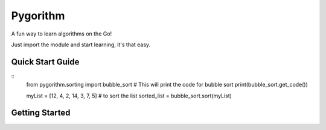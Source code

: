 ============================
Pygorithm
============================

A fun way to learn algorithms on the Go!

Just import the module and start learning, it's that easy.

-----------------
Quick Start Guide
-----------------

::
    from pygorithm.sorting import bubble_sort
    # This will print the code for bubble sort
    print(bubble_sort.get_code())

    myList = [12, 4, 2, 14, 3, 7, 5]
    # to sort the list
    sorted_list = bubble_sort.sort(myList)

---------------
Getting Started
---------------
